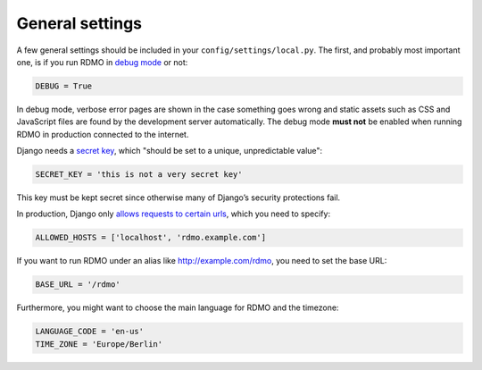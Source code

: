 General settings
----------------

A few general settings should be included in your ``config/settings/local.py``. The first, and probably most important one, is if you run RDMO in `debug mode <https://docs.djangoproject.com/en/1.10/ref/settings/#std:setting-DEBUG>`_ or not:

.. code:: python

    DEBUG = True

In debug mode, verbose error pages are shown in the case something goes wrong and static assets such as CSS and JavaScript files are found by the development server automatically. The debug mode **must not** be enabled when running RDMO in production connected to the internet.

Django needs a `secret key <https://docs.djangoproject.com/en/1.10/ref/settings/#std:setting-SECRET_KEY>`_, which "should be set to a unique, unpredictable value":

.. code:: python

    SECRET_KEY = 'this is not a very secret key'

This key must be kept secret since otherwise many of Django’s security protections fail.

In production, Django only `allows requests to certain urls <https://docs.djangoproject.com/en/1.10/ref/settings/#allowed-hosts>`_, which you need to specify:

.. code:: python

    ALLOWED_HOSTS = ['localhost', 'rdmo.example.com']

If you want to run RDMO under an alias like http://example.com/rdmo, you need to set the base URL:

.. code:: python

    BASE_URL = '/rdmo'

Furthermore, you might want to choose the main language for RDMO and the timezone:

.. code:: python

    LANGUAGE_CODE = 'en-us'
    TIME_ZONE = 'Europe/Berlin'
